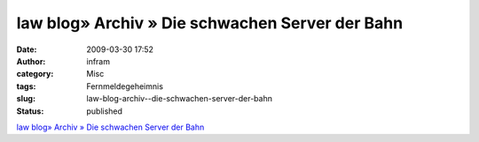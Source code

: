 law blog» Archiv » Die schwachen Server der Bahn
################################################
:date: 2009-03-30 17:52
:author: infram
:category: Misc
:tags: Fernmeldegeheimnis
:slug: law-blog-archiv--die-schwachen-server-der-bahn
:status: published

`law blog» Archiv » Die schwachen Server der
Bahn <http://www.lawblog.de/index.php/archives/2009/03/28/die-schwachen-server-der-bahn/>`__
